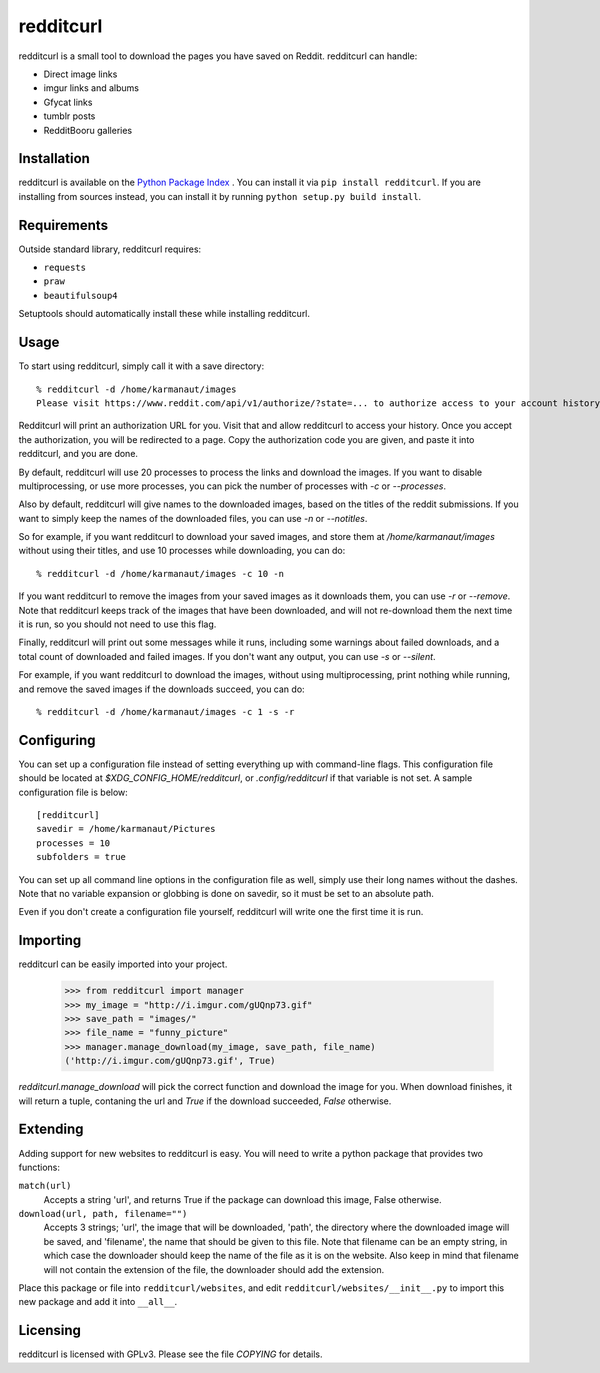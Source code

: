 redditcurl
==========
    
.. image:: https://travis-ci.org/SeriousBug/redditcurl.svg?branch=master
   :target: https://travis-ci.org/SeriousBug/redditcurl

.. image:: https://coveralls.io/repos/SeriousBug/redditcurl/badge.svg?branch=master&service=github
   :target: https://coveralls.io/github/SeriousBug/redditcurl?branch=master


redditcurl is a small tool to download the pages you have saved on Reddit.
redditcurl can handle:

* Direct image links
* imgur links and albums
* Gfycat links
* tumblr posts
* RedditBooru galleries

Installation
------------

redditcurl is available on the `Python Package Index <https://pypi.python.org/pypi/redditcurl/>`_
. You can install it via ``pip install redditcurl``. 
If you are installing from sources instead, you can install it by running ``python setup.py build install``.

Requirements
------------

Outside standard library, redditcurl requires:

* ``requests``
* ``praw``
* ``beautifulsoup4``

Setuptools should automatically install these while installing redditcurl.

Usage
-----

To start using redditcurl, simply call it with a save directory::

    % redditcurl -d /home/karmanaut/images
    Please visit https://www.reddit.com/api/v1/authorize/?state=... to authorize access to your account history.

Redditcurl will print an authorization URL for you. Visit that and allow redditcurl to access your history.
Once you accept the authorization, you will be redirected to a page. Copy the authorization code you are given, and paste it into redditcurl, and you are done.

By default, redditcurl will use 20 processes to process the links and download the images.
If you want to disable multiprocessing, or use more processes, you can pick the number of processes with `-c` or `--processes`.

Also by default, redditcurl will give names to the downloaded images, based on the titles of the reddit submissions. If you want to simply keep the names of the downloaded files, you can use `-n` or `--notitles`.

So for example, if you want redditcurl to download your saved images, and store them at `/home/karmanaut/images` without using their titles, and use 10 processes while downloading, you can do::

    % redditcurl -d /home/karmanaut/images -c 10 -n

If you want redditcurl to remove the images from your saved images as it downloads them, you can use `-r` or `--remove`. Note that redditcurl keeps track of the images that have been downloaded, and will not re-download them the next time it is run, so you should not need to use this flag.

Finally, redditcurl will print out some messages while it runs, including some warnings about failed downloads, and a total count of downloaded and failed images. If you don't want any output, you can use `-s` or `--silent`.

For example, if you want redditcurl to download the images, without using multiprocessing, print nothing while running, and remove the saved images if the downloads succeed, you can do::

    % redditcurl -d /home/karmanaut/images -c 1 -s -r

Configuring
-----------

You can set up a configuration file instead of setting everything up with command-line flags. This configuration file should be located at `$XDG_CONFIG_HOME/redditcurl`, or `.config/redditcurl` if that variable is not set. A sample configuration file is below::

    [redditcurl]
    savedir = /home/karmanaut/Pictures
    processes = 10
    subfolders = true

You can set up all command line options in the configuration file as well, simply use their long names without the dashes. Note that no variable expansion or globbing is done on savedir, so it must be set to an absolute path.

Even if you don't create a configuration file yourself, redditcurl will write one the first time it is run.
    
Importing
---------

redditcurl can be easily imported into your project.

    >>> from redditcurl import manager
    >>> my_image = "http://i.imgur.com/gUQnp73.gif"
    >>> save_path = "images/"
    >>> file_name = "funny_picture"
    >>> manager.manage_download(my_image, save_path, file_name)
    ('http://i.imgur.com/gUQnp73.gif', True)

`redditcurl.manage_download` will pick the correct function and download the image for you.
When download finishes, it will return a tuple, contaning the url and `True` if the download succeeded, `False` otherwise.

Extending
---------

Adding support for new websites to redditcurl is easy. You will need to write a python package that provides two functions:

``match(url)``
  Accepts a string 'url', and returns True if the package can download this image, False otherwise.

``download(url, path, filename="")``
  Accepts 3 strings; 'url', the image that will be downloaded, 'path', the directory where the downloaded image will be saved, and 'filename', the name that should be given to this file. Note that filename can be an empty string, in which case the downloader should keep the name of the file as it is on the website. Also keep in mind that filename will not contain the extension of the file, the downloader should add the extension.

Place this package or file into ``redditcurl/websites``, and edit ``redditcurl/websites/__init__.py`` to import this new package and add it into ``__all__``.

Licensing
---------

redditcurl is licensed with GPLv3. Please see the file `COPYING` for details.
